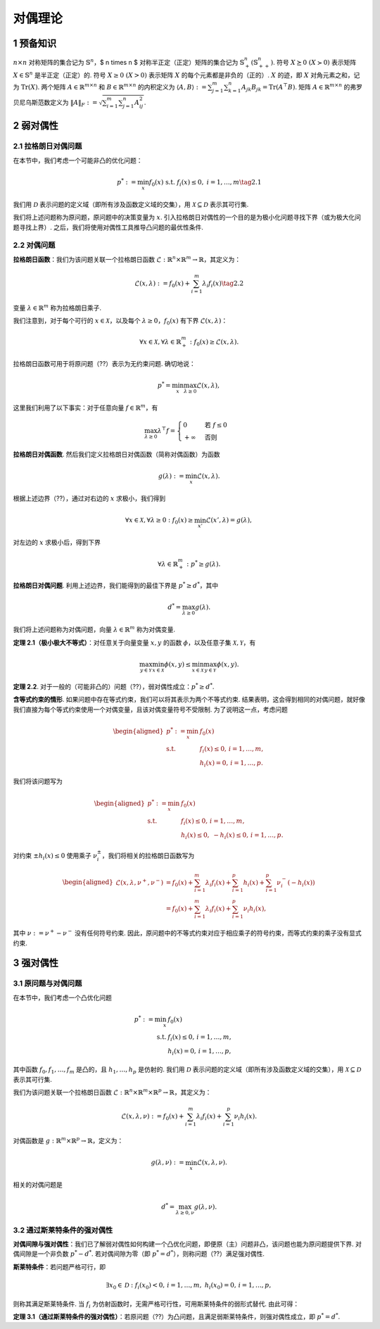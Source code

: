 对偶理论
==========

1 预备知识
------------
:math:`n \times n` 对称矩阵的集合记为 :math:`\mathbb{S}^n`，$ n \times n $ 对称半正定（正定）矩阵的集合记为 :math:`\mathbb{S}^n_+ (\mathbb{S}^{n}_{++})`. 符号 :math:`X \succeq 0 \ (X \succ 0)` 表示矩阵 :math:`X \in \mathbb{S}^n` 是半正定（正定）的. 符号 :math:`X \geq 0 \ (X > 0)` 表示矩阵 :math:`X` 的每个元素都是非负的（正的）. :math:`X` 的迹，即 :math:`X` 对角元素之和，记为 :math:`\mathrm{Tr}(X)`. 两个矩阵 :math:`A \in \mathbb{R}^{m \times n}` 和 :math:`B \in \mathbb{R}^{m \times n}` 的内积定义为 :math:`\langle A, B \rangle := \sum_{j=1}^m \sum_{k=1}^n A_{jk}B_{jk} = \mathrm{Tr}(A^\top B)`. 矩阵 :math:`A \in \mathbb{R}^{m \times n}` 的弗罗贝尼乌斯范数定义为 :math:`\|A\|_F := \sqrt{\sum_{i=1}^m \sum_{j=1}^n A_{ij}^2}`. 

2 弱对偶性
------------

2.1 拉格朗日对偶问题
~~~~~~~~~~~~~~~~~~~

在本节中，我们考虑一个可能非凸的优化问题：

.. math::
    p^* := \min_{x} f_0(x) \ \text{s.t.} \ f_i(x) \leq 0, \ i = 1, \dots, m \tag{2.1}

我们用 :math:`\mathcal{D}` 表示问题的定义域（即所有涉及函数定义域的交集），用 :math:`\mathcal{X} \subseteq \mathcal{D}` 表示其可行集. 

我们将上述问题称为原问题，原问题中的决策变量为 :math:`x`. 引入拉格朗日对偶性的一个目的是为极小化问题寻找下界（或为极大化问题寻找上界）. 之后，我们将使用对偶性工具推导凸问题的最优性条件. 

2.2 对偶问题
~~~~~~~~~~~~~~~

**拉格朗日函数**：我们为该问题关联一个拉格朗日函数 :math:`\mathcal{L}: \mathbb{R}^n \times \mathbb{R}^m \to \mathbb{R}`，其定义为：

.. math::
    \mathcal{L}(x, \lambda) := f_0(x) + \sum_{i=1}^m \lambda_i f_i(x) \tag{2.2}

变量 :math:`\lambda \in \mathbb{R}^m` 称为拉格朗日乘子. 

我们注意到，对于每个可行的 :math:`x \in \mathcal{X}`，以及每个 :math:`\lambda \geq 0`，:math:`f_0(x)` 有下界 :math:`\mathcal{L}(x, \lambda)`：

.. math::
    \forall x \in \mathcal{X}, \forall \lambda \in \mathbb{R}_+^m : f_0(x) \geq \mathcal{L}(x, \lambda).

拉格朗日函数可用于将原问题（??）表示为无约束问题. 确切地说：

.. math::
    p^* = \min_x \max_{\lambda \geq 0} \mathcal{L}(x, \lambda),

这里我们利用了以下事实：对于任意向量 :math:`f \in \mathbb{R}^m`，有

.. math::
    \max_{\lambda \geq 0} \lambda^\top f = 
    \begin{cases} 
    0 & \text{若 } f \leq 0 \\
    +\infty & \text{否则}
    \end{cases}

**拉格朗日对偶函数**. 然后我们定义拉格朗日对偶函数（简称对偶函数）为函数

.. math::
    g(\lambda) := \min_x \mathcal{L}(x, \lambda).

根据上述边界（??），通过对右边的 :math:`x` 求极小，我们得到

.. math::
    \forall x \in \mathcal{X}, \forall \lambda \geq 0 : f_0(x) \geq \min_{x'} \mathcal{L}(x', \lambda) = g(\lambda),

对左边的 :math:`x` 求极小后，得到下界

.. math::
    \forall \lambda \in \mathbb{R}_+^m : p^* \geq g(\lambda).

**拉格朗日对偶问题**. 利用上述边界，我们能得到的最佳下界是 :math:`p^* \geq d^*`，其中

.. math::
    d^* = \max_{\lambda \geq 0} g(\lambda).

我们将上述问题称为对偶问题，向量 :math:`\lambda \in \mathbb{R}^m` 称为对偶变量. 

**定理 2.1（极小极大不等式）**：对任意关于向量变量 :math:`x, y` 的函数 :math:`\phi`，以及任意子集 :math:`\mathcal{X}, \mathcal{Y}`，有

.. math::
    \max_{y \in \mathcal{Y}} \min_{x \in \mathcal{X}} \phi(x, y) \leq \min_{x \in \mathcal{X}} \max_{y \in \mathcal{Y}} \phi(x, y).

**定理 2.2**. 对于一般的（可能非凸的）问题（??），弱对偶性成立：:math:`p^* \geq d^*`. 

**含等式约束的情形**. 如果问题中存在等式约束，我们可以将其表示为两个不等式约束. 结果表明，这会得到相同的对偶问题，就好像我们直接为每个等式约束使用一个对偶变量，且该对偶变量符号不受限制. 为了说明这一点，考虑问题

.. math::
    \begin{aligned}
    p^* := \min_x & \ f_0(x) \\
    \text{s.t.} & \ f_i(x) \leq 0, \, i = 1, \dots, m, \\
    & \ h_i(x) = 0, \, i = 1, \dots, p.
    \end{aligned}

我们将该问题写为

.. math::
    \begin{aligned}
    p^* := \min_{x} & \ f_0(x) \\
    \text{s.t.} & \ f_i(x) \leq 0, \, i = 1, \dots, m, \\
    & \ h_i(x) \leq 0, \ -h_i(x) \leq 0, \, i = 1, \dots, p.
    \end{aligned}

对约束 :math:`\pm h_i(x) \leq 0` 使用乘子 :math:`\nu_i^\pm`，我们将相关的拉格朗日函数写为

.. math::
    \begin{aligned}
    \mathcal{L}(x, \lambda, \nu^+, \nu^-) 
    &= f_0(x) + \sum_{i=1}^m \lambda_i f_i(x) + \sum_{i=1}^p h_i(x) + \sum_{i=1}^p \nu_i^- (-h_i(x)) \\
    &= f_0(x) + \sum_{i=1}^m \lambda_i f_i(x) + \sum_{i=1}^p \nu_i h_i(x),
    \end{aligned}

其中 :math:`\nu := \nu^+ - \nu^-` 没有任何符号约束. 因此，原问题中的不等式约束对应于相应乘子的符号约束，而等式约束的乘子没有显式约束. 

3 强对偶性
------------

3.1 原问题与对偶问题
~~~~~~~~~~~~~~~~~~~~~~~

在本节中，我们考虑一个凸优化问题

.. math::
    \begin{align}
    p^* := \min_{x} & \ f_0(x) \\
    \text{s.t.} & \ f_i(x) \leq 0, \, i = 1, \dots, m, \\
    & \ h_i(x) = 0, \, i = 1, \dots, p,
    \end{align}

其中函数 :math:`f_0, f_1, \dots, f_m` 是凸的，且 :math:`h_1, \dots, h_p` 是仿射的. 我们用 :math:`\mathcal{D}` 表示问题的定义域（即所有涉及函数定义域的交集），用 :math:`\mathcal{X} \subseteq \mathcal{D}` 表示其可行集. 

我们为该问题关联一个拉格朗日函数 :math:`\mathcal{L}: \mathbb{R}^n \times \mathbb{R}^m \times \mathbb{R}^p \to \mathbb{R}`，其定义为：

.. math::
    \mathcal{L}(x, \lambda, \nu) := f_0(x) + \sum_{i=1}^m \lambda_i f_i(x) + \sum_{i=1}^p \nu_i h_i(x).

对偶函数是 :math:`g: \mathbb{R}^m \times \mathbb{R}^p \to \mathbb{R}`，定义为：

.. math::
    g(\lambda, \nu) := \min_{x} \mathcal{L}(x, \lambda, \nu).

相关的对偶问题是

.. math::
    d^* = \max_{\lambda \geq 0, \nu} g(\lambda, \nu).

3.2 通过斯莱特条件的强对偶性
~~~~~~~~~~~~~~~~~~~~~~~~~~~~

**对偶间隙与强对偶性**：我们已了解弱对偶性如何构建一个凸优化问题，即便原（主）问题非凸，该问题也能为原问题提供下界. 对偶间隙是一个非负数 :math:`p^* - d^*`. 
若对偶间隙为零（即 :math:`p^* = d^*`），则称问题（??）满足强对偶性. 

**斯莱特条件**：若问题严格可行，即

.. math::
    \exists x_0 \in \mathcal{D} : f_i(x_0) < 0,\, i = 1, \dots, m,\ h_i(x_0) = 0,\, i = 1, \dots, p,

则称其满足斯莱特条件. 当 :math:`f_i` 为仿射函数时，无需严格可行性，可用斯莱特条件的弱形式替代. 由此可得：

**定理 3.1（通过斯莱特条件的强对偶性）**：若原问题（??）为凸问题，且满足弱斯莱特条件，则强对偶性成立，即 :math:`p^* = d^*`. 